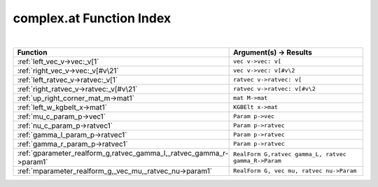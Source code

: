 .. _complex.at_index:

complex.at Function Index
=======================================================
|

.. list-table::
   :widths: 10 20
   :header-rows: 1

   * - Function
     - Argument(s) -> Results
   * - :ref:`left_vec_v->vec:_v[1`
     - ``vec v->vec: v[``
   * - :ref:`right_vec_v->vec:_v[#v\21`
     - ``vec v->vec: v[#v\2``
   * - :ref:`left_ratvec_v->ratvec:_v[1`
     - ``ratvec v->ratvec: v[``
   * - :ref:`right_ratvec_v->ratvec:_v[#v\21`
     - ``ratvec v->ratvec: v[#v\2``
   * - :ref:`up_right_corner_mat_m->mat1`
     - ``mat M->mat``
   * - :ref:`left_w_kgbelt_x->mat1`
     - ``KGBElt x->mat``
   * - :ref:`mu_c_param_p->vec1`
     - ``Param p->vec``
   * - :ref:`nu_c_param_p->ratvec1`
     - ``Param p->ratvec``
   * - :ref:`gamma_l_param_p->ratvec1`
     - ``Param p->ratvec``
   * - :ref:`gamma_r_param_p->ratvec1`
     - ``Param p->ratvec``
   * - :ref:`gparameter_realform_g,ratvec_gamma_l,_ratvec_gamma_r->param1`
     - ``RealForm G,ratvec gamma_L, ratvec gamma_R->Param``
   * - :ref:`mparameter_realform_g,_vec_mu,_ratvec_nu->param1`
     - ``RealForm G, vec mu, ratvec nu->Param``
